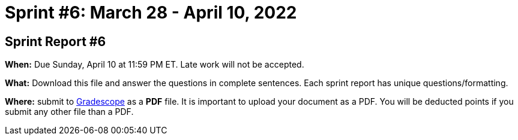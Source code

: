 = Sprint #6: March 28 - April 10, 2022


== Sprint Report #6

*When:* Due Sunday, April 10 at 11:59 PM ET. Late work will not be accepted.  

*What:* Download this file and answer the questions in complete sentences. Each sprint report has unique questions/formatting. 

*Where:* submit to link:https://www.gradescope.com/[Gradescope] as a *PDF* file. It is important to upload your document as a PDF. You will be deducted points if you submit any other file than a PDF.
